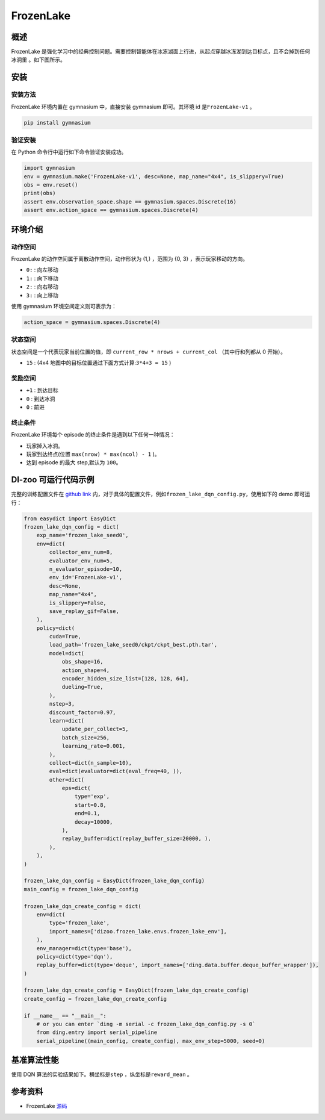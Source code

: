 FrozenLake
~~~~~~~~~~~~~~~~~~

概述
=======
FrozenLake 是强化学习中的经典控制问题。需要控制智能体在冰冻湖面上行进，从起点穿越冰冻湖到达目标点，且不会掉到任何冰洞里
。如下图所示。

.. image:: ./images/FrozenLake.gif
   :align: center
   :scale: 80%

安装
====

安装方法
--------

FrozenLake 环境内置在 gymnasium 中，直接安装 gymnasium 即可。其环境 id 是\ ``FrozenLake-v1`` \。

.. code:: shell

    pip install gymnasium
    
验证安装
--------

在 Python 命令行中运行如下命令验证安装成功。

.. code:: shell 

    import gymnasium 
    env = gymnasium.make('FrozenLake-v1', desc=None, map_name="4x4", is_slippery=True)
    obs = env.reset()
    print(obs)
    assert env.observation_space.shape == gymnasium.spaces.Discrete(16)
    assert env.action_space == gymnasium.spaces.Discrete(4)

环境介绍
=========

动作空间
----------

FrozenLake 的动作空间属于离散动作空间，动作形状为 (1,) ，范围为 {0, 3} ，表示玩家移动的方向。

-  \ ``0:`` \: 向左移动

-  \ ``1:`` \: 向下移动

-  \ ``2:`` \: 向右移动

-  \ ``3:`` \: 向上移动

使用 gymnasium 环境空间定义则可表示为：

.. code:: python
    
    action_space = gymnasium.spaces.Discrete(4)

状态空间
----------

状态空间是一个代表玩家当前位置的值，即 \ ``current_row * nrows + current_col`` \ （其中行和列都从 0 开始）。


- \ ``15`` \: (4x4 地图中的目标位置通过下面方式计算:\ ``3*4+3 = 15`` \)

奖励空间
-----------
-  \ ``+1`` \: 到达目标

-  \ ``0`` \: 到达冰洞

-  \ ``0`` \: 前进


终止条件
------------
FrozenLake 环境每个 episode 的终止条件是遇到以下任何一种情况：

- 玩家掉入冰洞。
- 玩家到达终点(位置 \ ``max(nrow) * max(ncol) - 1`` \)。
- 达到 episode 的最大 step,默认为 ``100``。
  

DI-zoo 可运行代码示例
=====================


完整的训练配置文件在 `github
link <https://github.com/opendilab/DI-engine/tree/main/dizoo/frozen_lake/config>`__
内，对于具体的配置文件，例如\ ``frozen_lake_dqn_config.py``\ ，使用如下的 demo 即可运行：

.. code:: python
    

    from easydict import EasyDict
    frozen_lake_dqn_config = dict(
        exp_name='frozen_lake_seed0',
        env=dict(
            collector_env_num=8,
            evaluator_env_num=5,
            n_evaluator_episode=10,
            env_id='FrozenLake-v1',
            desc=None,
            map_name="4x4",
            is_slippery=False,
            save_replay_gif=False,
        ),
        policy=dict(
            cuda=True,
            load_path='frozen_lake_seed0/ckpt/ckpt_best.pth.tar',
            model=dict(
                obs_shape=16,
                action_shape=4,
                encoder_hidden_size_list=[128, 128, 64],
                dueling=True,
            ),
            nstep=3,
            discount_factor=0.97,
            learn=dict(
                update_per_collect=5,
                batch_size=256,
                learning_rate=0.001,
            ),
            collect=dict(n_sample=10),
            eval=dict(evaluator=dict(eval_freq=40, )),
            other=dict(
                eps=dict(
                    type='exp',
                    start=0.8,
                    end=0.1,
                    decay=10000,
                ),
                replay_buffer=dict(replay_buffer_size=20000, ),
            ),
        ),
    )

    frozen_lake_dqn_config = EasyDict(frozen_lake_dqn_config)
    main_config = frozen_lake_dqn_config

    frozen_lake_dqn_create_config = dict(
        env=dict(
            type='frozen_lake',
            import_names=['dizoo.frozen_lake.envs.frozen_lake_env'],
        ),
        env_manager=dict(type='base'),
        policy=dict(type='dqn'),
        replay_buffer=dict(type='deque', import_names=['ding.data.buffer.deque_buffer_wrapper']),
    )

    frozen_lake_dqn_create_config = EasyDict(frozen_lake_dqn_create_config)
    create_config = frozen_lake_dqn_create_config

    if __name__ == "__main__":
        # or you can enter `ding -m serial -c frozen_lake_dqn_config.py -s 0`
        from ding.entry import serial_pipeline
        serial_pipeline((main_config, create_config), max_env_step=5000, seed=0)


基准算法性能
=================
使用 DQN 算法的实验结果如下。横坐标是\ ``step`` \，纵坐标是\ ``reward_mean`` \。

.. image:: ./images/frozen_lake_dqn.jpg
   :align: center
   :scale: 80%


参考资料
=====================
- FrozenLake `源码 <https://github.com/opendilab/DI-engine/tree/main/dizoo/frozen_lake>`__

